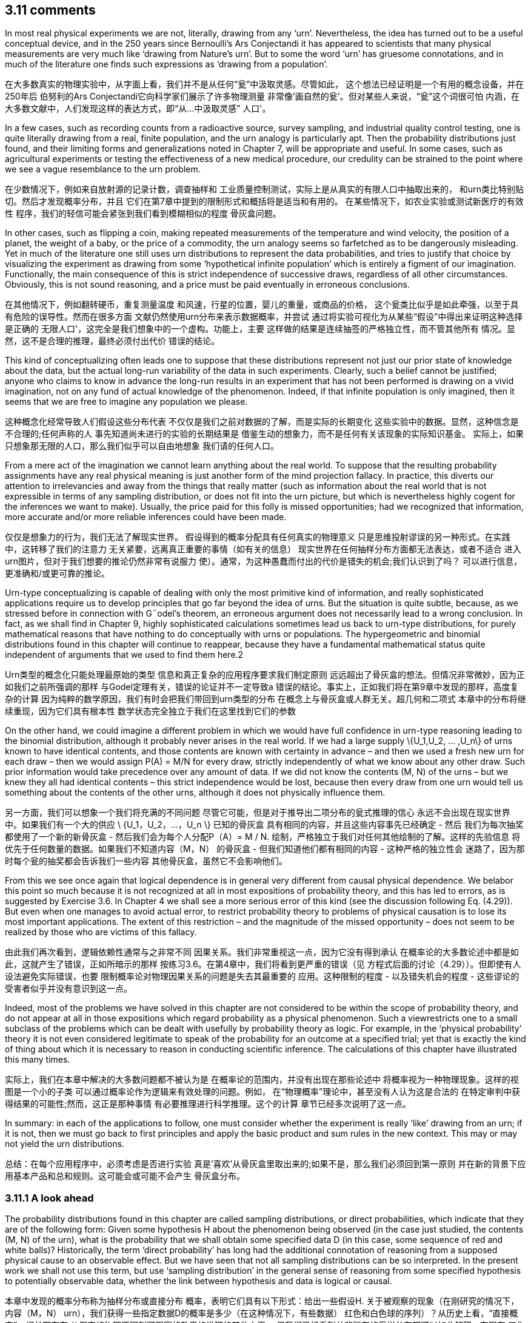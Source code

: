 == 3.11 comments

In most real physical experiments we are not, literally, drawing from any ‘urn’. Nevertheless,
the idea has turned out to be a useful conceptual device, and in the 250 years since
Bernoulli’s Ars Conjectandi it has appeared to scientists that many physical measurements
are very much like ‘drawing from Nature’s urn’. But to some the word ‘urn’ has gruesome
connotations, and in much of the literature one finds such expressions as ‘drawing from a
population’.

在大多数真实的物理实验中，从字面上看，我们并不是从任何“瓮”中汲取灵感。尽管如此，
这个想法已经证明是一个有用的概念设备，并在250年后
伯努利的Ars Conjectandi它向科学家们展示了许多物理测量
非常像'画自然的瓮'。但对某些人来说，“瓮”这个词很可怕
内涵，在大多数文献中，人们发现这样的表达方式，即“从...中汲取灵感”
人口'。

In a few cases, such as recording counts from a radioactive source, survey sampling, and
industrial quality control testing, one is quite literally drawing from a real, finite population,
and the urn analogy is particularly apt. Then the probability distributions just found, and
their limiting forms and generalizations noted in Chapter 7, will be appropriate and useful.
In some cases, such as agricultural experiments or testing the effectiveness of a new medical
procedure, our credulity can be strained to the point where we see a vague resemblance to
the urn problem.

在少数情况下，例如来自放射源的记录计数，调查抽样和
工业质量控制测试，实际上是从真实的有限人口中抽取出来的，
和urn类比特别贴切。然后才发现概率分布，并且
它们在第7章中提到的限制形式和概括将是适当和有用的。
在某些情况下，如农业实验或测试新医疗的有效性
程序，我们的轻信可能会紧张到我们看到模糊相似的程度
骨灰盒问题。

In other cases, such as flipping a coin, making repeated measurements of the temperature
and wind velocity, the position of a planet, the weight of a baby, or the price of a commodity,
the urn analogy seems so farfetched as to be dangerously misleading. Yet in much of
the literature one still uses urn distributions to represent the data probabilities, and tries
to justify that choice by visualizing the experiment as drawing from some ‘hypothetical
infinite population’ which is entirely a figment of our imagination. Functionally, the main
consequence of this is strict independence of successive draws, regardless of all other
circumstances. Obviously, this is not sound reasoning, and a price must be paid eventually
in erroneous conclusions.

在其他情况下，例如翻转硬币，重复测量温度
和风速，行星的位置，婴儿的重量，或商品的价格，
这个瓮类比似乎是如此牵强，以至于具有危险的误导性。然而在很多方面
文献仍然使用urn分布来表示数据概率，并尝试
通过将实验可视化为从某些“假设”中得出来证明这种选择是正确的
无限人口'，这完全是我们想象中的一个虚构。功能上，主要
这样做的结果是连续抽签的严格独立性，而不管其他所有
情况。显然，这不是合理的推理，最终必须付出代价
错误的结论。

This kind of conceptualizing often leads one to suppose that these distributions represent
not just our prior state of knowledge about the data, but the actual long-run variability of
the data in such experiments. Clearly, such a belief cannot be justified; anyone who claims
to know in advance the long-run results in an experiment that has not been performed is
drawing on a vivid imagination, not on any fund of actual knowledge of the phenomenon.
Indeed, if that infinite population is only imagined, then it seems that we are free to imagine
any population we please.

这种概念化经常导致人们假设这些分布代表
不仅仅是我们之前对数据的了解，而是实际的长期变化
这些实验中的数据。显然，这种信念是不合理的;任何声称的人
事先知道尚未进行的实验的长期结果是
借鉴生动的想象力，而不是任何有关该现象的实际知识基金。
实际上，如果只想象那无限的人口，那么我们似乎可以自由地想象
我们请的任何人口。

From a mere act of the imagination we cannot learn anything about the real world.
To suppose that the resulting probability assignments have any real physical meaning is
just another form of the mind projection fallacy. In practice, this diverts our attention to
irrelevancies and away from the things that really matter (such as information about the
real world that is not expressible in terms of any sampling distribution, or does not fit
into the urn picture, but which is nevertheless highly cogent for the inferences we want to
make). Usually, the price paid for this folly is missed opportunities; had we recognized that
information, more accurate and/or more reliable inferences could have been made.

仅仅是想象力的行为，我们无法了解现实世界。
假设得到的概率分配具有任何真实的物理意义
只是思维投射谬误的另一种形式。在实践中，这转移了我们的注意力
无关紧要，远离真正重要的事情（如有关的信息）
现实世界在任何抽样分布方面都无法表达，或者不适合
进入urn图片，但对于我们想要的推论仍然非常有说服力
使）。通常，为这种愚蠢而付出的代价是错失的机会;我们认识到了吗？
可以进行信息，更准确和/或更可靠的推论。

Urn-type conceptualizing is capable of dealing with only the most primitive kind of
information, and really sophisticated applications require us to develop principles that go
far beyond the idea of urns. But the situation is quite subtle, because, as we stressed before
in connection with G¨odel’s theorem, an erroneous argument does not necessarily lead to a
wrong conclusion. In fact, as we shall find in Chapter 9, highly sophisticated calculations
sometimes lead us back to urn-type distributions, for purely mathematical reasons that have
nothing to do conceptually with urns or populations. The hypergeometric and binomial
distributions found in this chapter will continue to reappear, because they have a fundamental
mathematical status quite independent of arguments that we used to find them here.2

Urn类型的概念化只能处理最原始的类型
信息和真正复杂的应用程序要求我们制定原则
远远超出了骨灰盒的想法。但情况非常微妙，因为正如我们之前所强调的那样
与Godel定理有关，错误的论证并不一定导致a
错误的结论。事实上，正如我们将在第9章中发现的那样，高度复杂的计算
因为纯粹的数学原因，我们有时会把我们带回到urn类型的分布
在概念上与骨灰盒或人群无关。超几何和二项式
本章中的分布将继续重现，因为它们具有根本性
数学状态完全独立于我们在这里找到它们的参数

On the other hand, we could imagine a different problem in which we would have full
confidence in urn-type reasoning leading to the binomial distribution, although it probably
never arises in the real world. If we had a large supply $$\{U_1,U_2, ... ,U_n\}$$ of urns known to
have identical contents, and those contents are known with certainty in advance – and then
we used a fresh new urn for each draw – then we would assign P(A) = M/N for every
draw, strictly independently of what we know about any other draw. Such prior information
would take precedence over any amount of data. If we did not know the contents (M, N)
of the urns – but we knew they all had identical contents – this strict independence would
be lost, because then every draw from one urn would tell us something about the contents
of the other urns, although it does not physically influence them.

另一方面，我们可以想象一个我们将充满的不同问题
尽管它可能，但是对于推导出二项分布的瓮式推理的信心
永远不会出现在现实世界中。如果我们有一个大的供应$$ \ {U_1，U_2，...，U_n \} $$已知的骨灰盒
具有相同的内容，并且这些内容事先已经确定 - 然后
我们为每次抽奖都使用了一个新的新骨灰盒 - 然后我们会为每个人分配P（A）= M / N.
绘制，严格独立于我们对任何其他绘制的了解。这样的先验信息
将优先于任何数量的数据。如果我们不知道内容（M，N）
的骨灰盒 - 但我们知道他们都有相同的内容 - 这种严格的独立性会
迷路了，因为那时每个瓮的抽奖都会告诉我们一些内容
其他骨灰盒，虽然它不会影响他们。

From this we see once again that logical dependence is in general very different from
causal physical dependence. We belabor this point so much because it is not recognized
at all in most expositions of probability theory, and this has led to errors, as is suggested
by Exercise 3.6. In Chapter 4 we shall see a more serious error of this kind (see the
discussion following Eq. (4.29)). But even when one manages to avoid actual error, to
restrict probability theory to problems of physical causation is to lose its most important
applications. The extent of this restriction – and the magnitude of the missed opportunity –
does not seem to be realized by those who are victims of this fallacy.

由此我们再次看到，逻辑依赖性通常与之非常不同
因果关系。我们非常重视这一点，因为它没有得到承认
在概率论的大多数论述中都是如此，这就产生了错误，正如所暗示的那样
按练习3.6。在第4章中，我们将看到更严重的错误（见
方程式后面的讨论（4.29））。但即使有人设法避免实际错误，也要
限制概率论对物理因果关系的问题是失去其最重要的
应用。这种限制的程度 - 以及错失机会的程度 -
这些谬论的受害者似乎并没有意识到这一点。

Indeed, most of the problems we have solved in this chapter are not considered to be
within the scope of probability theory, and do not appear at all in those expositions which
regard probability as a physical phenomenon. Such a viewrestricts one to a small subclass of
the problems which can be dealt with usefully by probability theory as logic. For example,
in the ‘physical probability’ theory it is not even considered legitimate to speak of the
probability for an outcome at a specified trial; yet that is exactly the kind of thing about
which it is necessary to reason in conducting scientific inference. The calculations of this
chapter have illustrated this many times.

实际上，我们在本章中解决的大多数问题都不被认为是
在概率论的范围内，并没有出现在那些论述中
将概率视为一种物理现象。这样的视图是一个小的子类
可以通过概率论作为逻辑来有效处理的问题。例如，
在“物理概率”理论中，甚至没有人认为这是合法的
在特定审判中获得结果的可能性;然而，这正是那种事情
有必要推理进行科学推理。这个的计算
章节已经多次说明了这一点。

In summary: in each of the applications to follow, one must consider whether the experiment
is really ‘like’ drawing from an urn; if it is not, then we must go back to first principles
and apply the basic product and sum rules in the new context. This may or may not yield
the urn distributions.

总结：在每个应用程序中，必须考虑是否进行实验
真是'喜欢'从骨灰盒里取出来的;如果不是，那么我们必须回到第一原则
并在新的背景下应用基本产品和总和规则。这可能会或可能不会产生
骨灰盒分布。

=== 3.11.1 A look ahead

The probability distributions found in this chapter are called sampling distributions, or direct
probabilities, which indicate that they are of the following form: Given some hypothesis H
about the phenomenon being observed (in the case just studied, the contents (M, N) of the
urn), what is the probability that we shall obtain some specified data D (in this case, some
sequence of red and white balls)? Historically, the term ‘direct probability’ has long had the
additional connotation of reasoning from a supposed physical cause to an observable effect.
But we have seen that not all sampling distributions can be so interpreted. In the present
work we shall not use this term, but use ‘sampling distribution’ in the general sense of
reasoning from some specified hypothesis to potentially observable data, whether the link
between hypothesis and data is logical or causal.

本章中发现的概率分布称为抽样分布或直接分布
概率，表明它们具有以下形式：给出一些假设H.
关于被观察的现象（在刚研究的情况下，内容（M，N）
urn），我们获得一些指定数据D的概率是多少（在这种情况下，有些数据）
红色和白色球的序列）？从历史上看，“直接概率”一词长期存在
从假定的物理原因到可观察的效果的推理的其他内涵。
但我们已经看到并非所有的采样分布都可以如此解释。在现在
工作我们不会使用这个术语，而是使用一般意义上的“抽样分布”
从一些特定的假设推断到潜在的可观察数据，无论是链接
假设与数据之间存在逻辑或因果关系。

Sampling distributions make predictions, such as the hypergeometric distribution (3.22),
about potential observations (for example, the possible values and relative probabilities
of different values of r ). If the correct hypothesis is indeed known, then we expect the
predictions to agree closely with the observations. If our hypothesis is not correct, they may
be very different; then the nature of the discrepancy gives us a clue toward finding a better
hypothesis. This is, very broadly stated, the basis for scientific inference. Just how wide the
disagreement between prediction and observation must be in order to justify our rejecting
the present hypothesis and seeking a new one, is the subject of significance tests. It was the
need for such tests in astronomy that led Laplace and Gauss to study probability theory in
the 18th and 19th centuries.

采样分布进行预测，例如超几何分布（3.22），
关于潜在的观察（例如，可能的值和相对概率
不同的r）值。如果确实知道了正确的假设，那么我们期望得到
预测与观察结果密切一致。如果我们的假设不正确，他们可能会
非常不同;然后，这种差异的性质为我们提供了寻找更好的线索
假设。这是非常广泛的说明，是科学推理的基础。究竟有多宽
预测和观察之间的分歧必须是为了证明我们的拒绝
目前的假设和寻求新的假设，是重要性检验的主题。是的
需要在天文学中进行这样的测试，这导致拉普拉斯和高斯研究概率论
18世纪和19世纪。

Although sampling theory plays a dominant role in conventional pedagogy, in the real
world such problems are an almost negligible minority. In virtually all real problems of
scientific inference we are in just the opposite situation; the data D are known but the correct
hypothesis H is not. Then the problem facing the scientist is of the inverse type: Given the
data D, what is the probability that some specified hypothesis H is true? Exercise 3.3
above was a simple introduction to this kind of problem. Indeed, the scientist’s motivation
for collecting data is usually to enable him to learn something about the phenomenon in
this way.

虽然抽样理论在传统教育学中占主导地位，但在实际教学中却是如此
世界上这样的问题几乎可以忽略不计。几乎所有真正的问题
科学推断我们处于相反的情况;数据D是已知但正确的
假设H不是。然后科学家面临的问题是反向类型：给定
数据D，某些指定假设H的真实概率是多少？练习3.3
以上是对这类问题的简单介绍。的确，科学家的动机
收集数据通常是为了让他能够了解有关这种现象的一些信息
这条路。

Therefore, in the present work our attention will be directed almost exclusively to the
methods for solving the inverse problem. This does not mean that we do not calculate
sampling distributions; we need to do this constantly and it may be a major part of our
computational job. But it does mean that for us the finding of a sampling distribution is
almost never an end in itself.

因此，在目前的工作中，我们的注意力将几乎完全针对
解决逆问题的方法。这并不意味着我们不计算
抽样分布;我们需要不断地做到这一点，它可能是我们的主要部分
计算工作。但它确实意味着对我们来说，采样分布的发现是
本身几乎从未结束。

Although the basic rules of probability theory solve such inverse problems just as readily
as sampling problems, they have appeared quite different conceptually to many writers.
A new feature seems present, because it is obvious that the question: ‘What do you know
about the hypothesis H after seeing the data D?’ cannot have any defensible answer unless
we take into account: ‘What did you know about H before seeing D?’ But this matter of
previous knowledge did not figure in any of our sampling theory calculations. When we
asked: ‘What do you know about the data given the contents (M, N) of the urn?’ we did
not seem to consider: ‘What did you know about the data before you knew (M, N)?’

虽然概率论的基本规则同样容易解决这些逆问题
作为抽样问题，它们在概念上与许多作家看起来截然不同。
似乎有一个新功能，因为很明显这个问题：'你知道什么
关于假设H看到数据D？'之后不能有任何可辩护的答案，除非
我们考虑到：'在看到D之前你对H有什么了解？'但是这个问题
以前的知识没有在我们的任何抽样理论计算中得出。什么时候我们
问道：'你知道关于骨灰盒内容（M，N）的数据吗？'我们做了
似乎没有考虑：'在你知道（M，N）之前你对数据了解多少？

This apparent dissymmetry, it will turn out, is more apparent than real; it arises mostly
from some habits of notation that we have slipped into, which obscure the basic unity of
all inference. But we shall need to understand this very well before we can use probability
theory effectively for hypothesis tests and their special cases, significance tests. In the next
chapter we turn to this problem.

事实证明，这种明显的不对称性比实际更明显;它主要出现
从我们已经陷入的一些符号习惯中，这些习惯模糊了基本的统一性
所有的推论。但在我们使用概率之前，我们需要很好地理解这一点
理论有效地用于假设检验及其特殊情况，意义检验。下一个
我们转向这个问题。

2 In a similar way, exponential functions appear in all parts of analysis because of their fundamental mathematical properties, although their conceptual basis varies widely.

2 以类似的方式，指数函数出现在分析的所有部分，因为它们具有基本的数学特性，尽管它们的概念基础差异很大。
